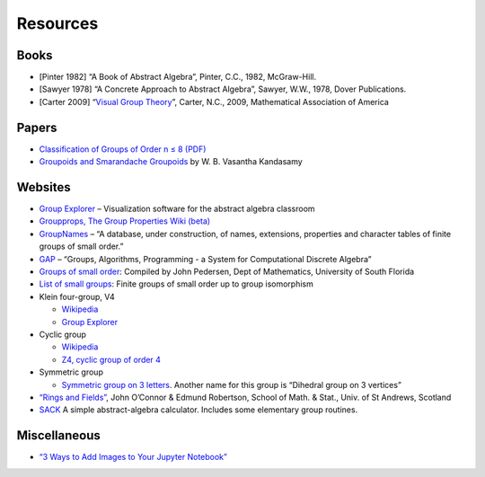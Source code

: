 Resources
=========

Books
-----

-  [Pinter 1982] “A Book of Abstract Algebra”, Pinter, C.C., 1982,
   McGraw-Hill.

-  [Sawyer 1978] “A Concrete Approach to Abstract Algebra”, Sawyer,
   W.W., 1978, Dover Publications.

-  [Carter 2009] “`Visual Group
   Theory <https://bookstore.ams.org/clrm-32>`__”, Carter, N.C., 2009,
   Mathematical Association of America

Papers
------

-  `Classification of Groups of Order n ≤ 8
   (PDF) <http://www2.lawrence.edu/fast/corrys/Math300/8Groups.pdf>`__
-  `Groupoids and Smarandache
   Groupoids <https://arxiv.org/ftp/math/papers/0304/0304490.pdf>`__ by
   W. B. Vasantha Kandasamy

Websites
--------

-  `Group
   Explorer <https://nathancarter.github.io/group-explorer/index.html>`__
   – Visualization software for the abstract algebra classroom
-  `Groupprops, The Group Properties Wiki
   (beta) <https://groupprops.subwiki.org/wiki/Main_Page>`__
-  `GroupNames <https://people.maths.bris.ac.uk/~matyd/GroupNames/index.html>`__
   – “A database, under construction, of names, extensions, properties
   and character tables of finite groups of small order.”
-  `GAP <https://www.gap-system.org/#:~:text=What%20is%20GAP%3F,data%20libraries%20of%20algebraic%20objects.>`__
   – “Groups, Algorithms, Programming - a System for Computational
   Discrete Algebra”
-  `Groups of small
   order <http://www.math.ucsd.edu/~atparris/small_groups.html>`__:
   Compiled by John Pedersen, Dept of Mathematics, University of South
   Florida
-  `List of small
   groups <https://en.wikipedia.org/wiki/List_of_small_groups>`__:
   Finite groups of small order up to group isomorphism
-  Klein four-group, V4

   -  `Wikipedia <https://en.wikipedia.org/wiki/Klein_four-group>`__
   -  `Group
      Explorer <https://github.com/nathancarter/group-explorer/blob/master/groups/V_4.group>`__

-  Cyclic group

   -  `Wikipedia <https://en.wikipedia.org/wiki/Cyclic_group>`__
   -  `Z4, cyclic group of order
      4 <https://github.com/nathancarter/group-explorer/blob/master/groups/Z_4.group>`__

-  Symmetric group

   -  `Symmetric group on 3
      letters <https://github.com/nathancarter/group-explorer/blob/master/groups/S_3.group>`__.
      Another name for this group is “Dihedral group on 3 vertices”

-  `“Rings and
   Fields” <http://www-groups.mcs.st-andrews.ac.uk/~john/MT4517/index.html>`__,
   John O’Connor & Edmund Robertson, School of Math. & Stat., Univ. of
   St Andrews, Scotland
-  `SACK <https://github.com/johnkerl/sack>`__ A simple abstract-algebra
   calculator. Includes some elementary group routines.

Miscellaneous
-------------

-  `“3 Ways to Add Images to Your Jupyter
   Notebook” <https://www.base64-image.de/>`__
